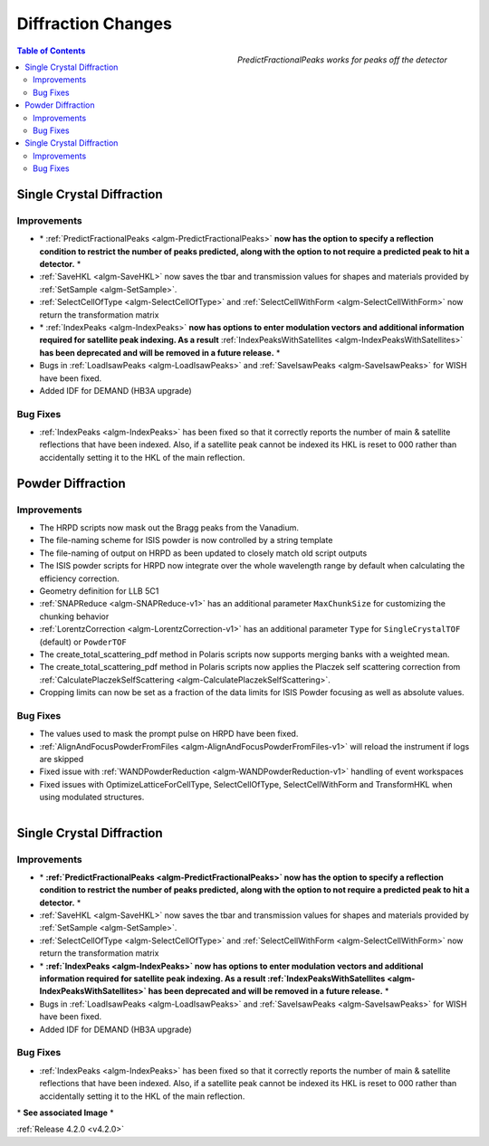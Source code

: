 ===================
Diffraction Changes
===================

.. figure:: ../../images/PredictFractionalPeaks.png
   :class: screenshot
   :width: 550px
   :align: right

   *PredictFractionalPeaks works for peaks off the detector*

.. figure:: ../../images/IndexPeaks.PNG
   :class: screenshot
   :width: 300px
   :align: right

.. contents:: Table of Contents
   :local:

Single Crystal Diffraction
##########################

Improvements
------------

- \* :ref:`PredictFractionalPeaks <algm-PredictFractionalPeaks>` **now has the option to specify a reflection condition to restrict the number of peaks predicted, along with the option to not require a predicted peak to hit a detector.** \*
- :ref:`SaveHKL <algm-SaveHKL>` now saves the tbar and transmission values for shapes and materials provided by :ref:`SetSample <algm-SetSample>`.
- :ref:`SelectCellOfType <algm-SelectCellOfType>` and :ref:`SelectCellWithForm <algm-SelectCellWithForm>` now return the transformation matrix
- \* :ref:`IndexPeaks <algm-IndexPeaks>` **now has options to enter modulation vectors and additional information required for satellite peak indexing. As a result** :ref:`IndexPeaksWithSatellites <algm-IndexPeaksWithSatellites>` **has been deprecated and will be removed in a future release.** \*
- Bugs in :ref:`LoadIsawPeaks <algm-LoadIsawPeaks>` and :ref:`SaveIsawPeaks <algm-SaveIsawPeaks>` for WISH have been fixed.
- Added IDF for DEMAND (HB3A upgrade)


Bug Fixes
---------

- :ref:`IndexPeaks <algm-IndexPeaks>` has been fixed
  so that it correctly reports the number of main & satellite reflections that have been indexed. Also, if a satellite
  peak cannot be indexed its HKL is reset to 000 rather than accidentally setting it to the HKL of the main reflection.


Powder Diffraction
##################

Improvements
------------

- The HRPD scripts now mask out the Bragg peaks from the Vanadium.
- The file-naming scheme for ISIS powder is now controlled by a string template
- The file-naming of output on HRPD as been updated to closely match old script outputs
- The ISIS powder scripts for HRPD now integrate over the whole wavelength range by default when calculating the efficiency correction.
- Geometry definition for LLB 5C1
- :ref:`SNAPReduce <algm-SNAPReduce-v1>` has an additional parameter ``MaxChunkSize`` for customizing the chunking behavior
- :ref:`LorentzCorrection <algm-LorentzCorrection-v1>` has an additional parameter ``Type`` for ``SingleCrystalTOF`` (default) or ``PowderTOF``
- The create_total_scattering_pdf method in Polaris scripts now supports merging banks with a weighted mean.
- The create_total_scattering_pdf method in Polaris scripts now applies the Placzek self scattering correction from :ref:`CalculatePlaczekSelfScattering <algm-CalculatePlaczekSelfScattering>`.
- Cropping limits can now be set as a fraction of the data limits for ISIS Powder focusing as well as absolute values.

Bug Fixes
---------

- The values used to mask the prompt pulse on HRPD have been fixed.
- :ref:`AlignAndFocusPowderFromFiles <algm-AlignAndFocusPowderFromFiles-v1>` will reload the instrument if logs are skipped
- Fixed issue with :ref:`WANDPowderReduction <algm-WANDPowderReduction-v1>` handling of event workspaces
- Fixed issues with OptimizeLatticeForCellType, SelectCellOfType, SelectCellWithForm and TransformHKL when using modulated structures.

.. figure:: ../../images/IndexPeaks.PNG
   :class: screenshot
   :width: 250px
   :align: right

Single Crystal Diffraction
##########################

Improvements
------------

- \* **:ref:`PredictFractionalPeaks <algm-PredictFractionalPeaks>` now has the option to specify a reflection condition to restrict the number of peaks predicted,
  along with the option to not require a predicted peak to hit a detector.** \*
- :ref:`SaveHKL <algm-SaveHKL>` now saves the tbar and transmission values for shapes and materials provided by :ref:`SetSample <algm-SetSample>`.
- :ref:`SelectCellOfType <algm-SelectCellOfType>` and :ref:`SelectCellWithForm <algm-SelectCellWithForm>` now return the transformation matrix
- \* **:ref:`IndexPeaks <algm-IndexPeaks>` now has options to enter modulation vectors and additional information required for satellite peak indexing. As
  a result :ref:`IndexPeaksWithSatellites <algm-IndexPeaksWithSatellites>` has been deprecated and will be removed in a future release.** \*
- Bugs in :ref:`LoadIsawPeaks <algm-LoadIsawPeaks>` and :ref:`SaveIsawPeaks <algm-SaveIsawPeaks>` for WISH have been fixed.
- Added IDF for DEMAND (HB3A upgrade)


Bug Fixes
---------

- :ref:`IndexPeaks <algm-IndexPeaks>` has been fixed
  so that it correctly reports the number of main & satellite reflections that have been indexed. Also, if a satellite
  peak cannot be indexed its HKL is reset to 000 rather than accidentally setting it to the HKL of the main reflection.

\* **See associated Image** \*

:ref:`Release 4.2.0 <v4.2.0>`
